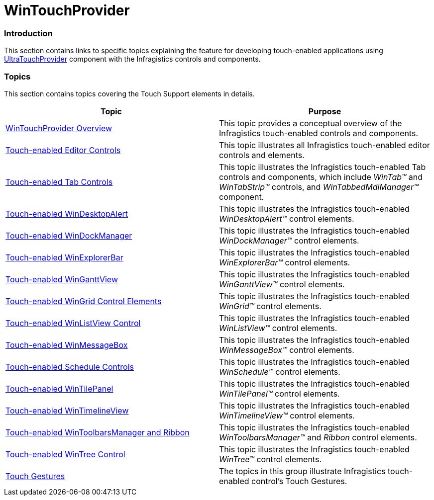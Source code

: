 ﻿////

|metadata|
{
    "name": "wintouchprovider",
    "controlName": [],
    "tags": [],
    "guid": "a424684a-65bf-467a-ba70-67e4945bb529",  
    "buildFlags": [],
    "createdOn": "2013-01-08T16:45:00.8716476Z"
}
|metadata|
////

= WinTouchProvider

=== Introduction

This section contains links to specific topics explaining the feature for developing touch-enabled applications using link:{ApiPlatform}win{ApiVersion}~infragistics.win.touch.ultratouchprovider.html[UltraTouchProvider] component with the Infragistics controls and components.

=== Topics

This section contains topics covering the Touch Support elements in details.

[options="header", cols="a,a"]
|====
|Topic|Purpose

| link:wintouchprovider-overview.html[WinTouchProvider Overview]
|This topic provides a conceptual overview of the Infragistics touch-enabled controls and components.

| link:touch-enabled-editor-controls.html[Touch-enabled Editor Controls]
|This topic illustrates all Infragistics touch-enabled editor controls and elements.

| link:touch-enabled-tab-controls.html[Touch-enabled Tab Controls]
|This topic illustrates the Infragistics touch-enabled Tab controls and components, which include _WinTab™_ and _WinTabStrip™_ controls, and _WinTabbedMdiManager™_ component.

| link:touch-enabled-windesktopalert.html[Touch-enabled WinDesktopAlert]
|This topic illustrates the Infragistics touch-enabled _WinDesktopAlert™_ control elements.

| link:touch-enabled-windockmanager.html[Touch-enabled WinDockManager]
|This topic illustrates the Infragistics touch-enabled _WinDockManager™_ control elements.

| link:touch-enabled-winexplorerbar.html[Touch-enabled WinExplorerBar]
|This topic illustrates the Infragistics touch-enabled _WinExplorerBar™_ control elements.

| link:touch-enabled-winganttview.html[Touch-enabled WinGanttView]
|This topic illustrates the Infragistics touch-enabled _WinGanttView™_ control elements.

| link:touch-enabled-wingrid-control-elements.html[Touch-enabled WinGrid Control Elements]
|This topic illustrates the Infragistics touch-enabled _WinGrid™_ control elements.

| link:touch-enabled-winlistview-control.html[Touch-enabled WinListView Control]
|This topic illustrates the Infragistics touch-enabled _WinListView™_ control elements.

| link:touch-enabled-winmessagebox.html[Touch-enabled WinMessageBox]
|This topic illustrates the Infragistics touch-enabled _WinMessageBox™_ control elements.

| link:touch-enabled-schedule-controls.html[Touch-enabled Schedule Controls]
|This topic illustrates the Infragistics touch-enabled _WinSchedule™_ control elements.

| link:touch-enabled-wintilepanel.html[Touch-enabled WinTilePanel]
|This topic illustrates the Infragistics touch-enabled _WinTilePanel™_ control elements.

| link:touch-enabled-wintimelineview.html[Touch-enabled WinTimelineView]
|This topic illustrates the Infragistics touch-enabled _WinTimelineView™_ control elements.

| link:touch-enabled-wintoolbarsmanager-and-ribbon.html[Touch-enabled WinToolbarsManager and Ribbon]
|This topic illustrates the Infragistics touch-enabled _WinToolbarsManager™_ and _Ribbon_ control elements.

| link:touch-enabled-wintree-control.html[Touch-enabled WinTree Control]
|This topic illustrates the Infragistics touch-enabled _WinTree™_ control elements.

| link:touch-gestures.html[Touch Gestures]
|The topics in this group illustrate Infragistics touch-enabled control’s Touch Gestures.

|====